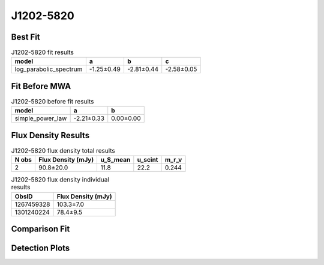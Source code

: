 J1202-5820
==========

Best Fit
--------
.. image:: best_fits/J1202-5820_log_parabolic_spectrum_fit.png
  :width: 800

.. csv-table:: J1202-5820 fit results
   :header: "model","a","b","c"

   "log_parabolic_spectrum","-1.25±0.49","-2.81±0.44","-2.58±0.05"

Fit Before MWA
--------------
.. image:: before_mwa/J1202-5820_simple_power_law_fit.png
  :width: 800

.. csv-table:: J1202-5820 before fit results
   :header: "model","a","b"

   "simple_power_law","-2.21±0.33","0.00±0.00"


Flux Density Results
--------------------
.. csv-table:: J1202-5820 flux density total results
   :header: "N obs", "Flux Density (mJy)", "u_S_mean", "u_scint", "m_r_v"

   "2",  "90.8±20.0", "11.8", "22.2", "0.244"

.. csv-table:: J1202-5820 flux density individual results
   :header: "ObsID", "Flux Density (mJy)"

    "1267459328", "103.3±7.0"
    "1301240224", "78.4±9.5"

Comparison Fit
--------------
.. image:: comparison_fits/J1202-5820_comparison_fit.png
  :width: 800

Detection Plots
---------------

.. image:: detection_plots/1267459328_J1202-5820.prepfold.png
  :width: 800

.. image:: on_pulse_plots/1267459328_J1202-5820_1024_bins_gaussian_components.png
  :width: 800
.. image:: detection_plots/pf_1301240224_J1202-5820_12:02:28.32_-58:20:33.64_b256_452.79ms_Cand.pfd.png
  :width: 800

.. image:: on_pulse_plots/1301240224_J1202-5820_256_bins_gaussian_components.png
  :width: 800